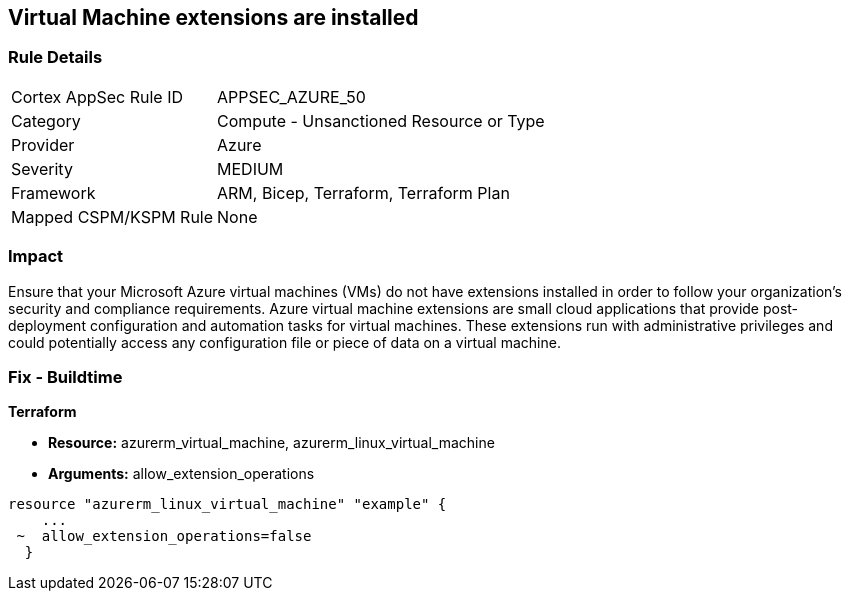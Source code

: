 == Virtual Machine extensions are installed


=== Rule Details

[cols="1,2"]
|===
|Cortex AppSec Rule ID |APPSEC_AZURE_50
|Category |Compute - Unsanctioned Resource or Type
|Provider |Azure
|Severity |MEDIUM
|Framework |ARM, Bicep, Terraform, Terraform Plan
|Mapped CSPM/KSPM Rule |None
|===


=== Impact
Ensure that your Microsoft Azure virtual machines (VMs) do not have extensions installed in order to follow your organization's security and compliance requirements.
Azure virtual machine extensions are small cloud applications that provide post-deployment configuration and automation tasks for virtual machines.
These extensions run with administrative privileges and could potentially access any configuration file or piece of data on a virtual machine.

=== Fix - Buildtime


*Terraform* 


* *Resource:* azurerm_virtual_machine, azurerm_linux_virtual_machine
* *Arguments:* allow_extension_operations


[source,go]
----
resource "azurerm_linux_virtual_machine" "example" {
    ...
 ~  allow_extension_operations=false
  }
----
